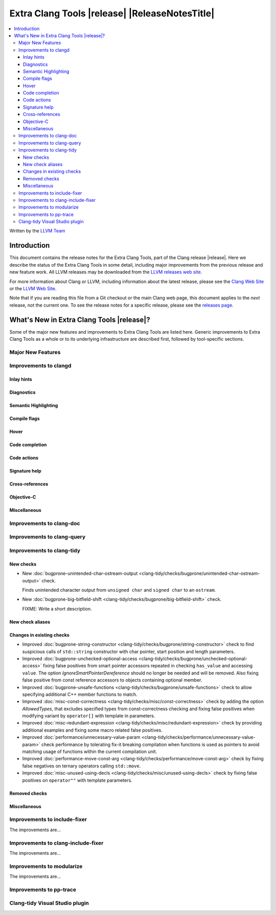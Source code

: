 ====================================================
Extra Clang Tools |release| |ReleaseNotesTitle|
====================================================

.. contents::
   :local:
   :depth: 3

Written by the `LLVM Team <https://llvm.org/>`_

.. only:: PreRelease

  .. warning::
     These are in-progress notes for the upcoming Extra Clang Tools |version| release.
     Release notes for previous releases can be found on
     `the Download Page <https://releases.llvm.org/download.html>`_.

Introduction
============

This document contains the release notes for the Extra Clang Tools, part of the
Clang release |release|. Here we describe the status of the Extra Clang Tools in
some detail, including major improvements from the previous release and new
feature work. All LLVM releases may be downloaded from the `LLVM releases web
site <https://llvm.org/releases/>`_.

For more information about Clang or LLVM, including information about
the latest release, please see the `Clang Web Site <https://clang.llvm.org>`_ or
the `LLVM Web Site <https://llvm.org>`_.

Note that if you are reading this file from a Git checkout or the
main Clang web page, this document applies to the *next* release, not
the current one. To see the release notes for a specific release, please
see the `releases page <https://llvm.org/releases/>`_.

What's New in Extra Clang Tools |release|?
==========================================

Some of the major new features and improvements to Extra Clang Tools are listed
here. Generic improvements to Extra Clang Tools as a whole or to its underlying
infrastructure are described first, followed by tool-specific sections.

Major New Features
------------------

Improvements to clangd
----------------------

Inlay hints
^^^^^^^^^^^

Diagnostics
^^^^^^^^^^^

Semantic Highlighting
^^^^^^^^^^^^^^^^^^^^^

Compile flags
^^^^^^^^^^^^^

Hover
^^^^^

Code completion
^^^^^^^^^^^^^^^

Code actions
^^^^^^^^^^^^

Signature help
^^^^^^^^^^^^^^

Cross-references
^^^^^^^^^^^^^^^^

Objective-C
^^^^^^^^^^^

Miscellaneous
^^^^^^^^^^^^^

Improvements to clang-doc
-------------------------

Improvements to clang-query
---------------------------

Improvements to clang-tidy
--------------------------

New checks
^^^^^^^^^^

- New :doc:`bugprone-unintended-char-ostream-output
  <clang-tidy/checks/bugprone/unintended-char-ostream-output>` check.

  Finds unintended character output from ``unsigned char`` and ``signed char`` to an
  ``ostream``.
- New :doc:`bugprone-big-bitfield-shift
  <clang-tidy/checks/bugprone/big-bitfield-shift>` check.

  FIXME: Write a short description.

New check aliases
^^^^^^^^^^^^^^^^^

Changes in existing checks
^^^^^^^^^^^^^^^^^^^^^^^^^^

- Improved :doc:`bugprone-string-constructor
  <clang-tidy/checks/bugprone/string-constructor>` check to find suspicious
  calls of ``std::string`` constructor with char pointer, start position and
  length parameters.

- Improved :doc:`bugprone-unchecked-optional-access
  <clang-tidy/checks/bugprone/unchecked-optional-access>` fixing false
  positives from smart pointer accessors repeated in checking ``has_value``
  and accessing ``value``. The option `IgnoreSmartPointerDereference` should
  no longer be needed and will be removed. Also fixing false positive from 
  const reference accessors to objects containing optional member.

- Improved :doc:`bugprone-unsafe-functions
  <clang-tidy/checks/bugprone/unsafe-functions>` check to allow specifying
  additional C++ member functions to match.

- Improved :doc:`misc-const-correctness
  <clang-tidy/checks/misc/const-correctness>` check by adding the option
  `AllowedTypes`, that excludes specified types from const-correctness
  checking and fixing false positives when modifying variant by ``operator[]``
  with template in parameters.

- Improved :doc:`misc-redundant-expression
  <clang-tidy/checks/misc/redundant-expression>` check by providing additional
  examples and fixing some macro related false positives.

- Improved :doc:`performance/unnecessary-value-param
  <clang-tidy/checks/performance/unnecessary-value-param>` check performance by
  tolerating fix-it breaking compilation when functions is used as pointers 
  to avoid matching usage of functions within the current compilation unit.

- Improved :doc:`performance-move-const-arg
  <clang-tidy/checks/performance/move-const-arg>` check by fixing false negatives
  on ternary operators calling ``std::move``.

- Improved :doc:`misc-unused-using-decls
  <clang-tidy/checks/misc/unused-using-decls>` check by fixing false positives
  on ``operator""`` with template parameters.

Removed checks
^^^^^^^^^^^^^^

Miscellaneous
^^^^^^^^^^^^^

Improvements to include-fixer
-----------------------------

The improvements are...

Improvements to clang-include-fixer
-----------------------------------

The improvements are...

Improvements to modularize
--------------------------

The improvements are...

Improvements to pp-trace
------------------------

Clang-tidy Visual Studio plugin
-------------------------------
